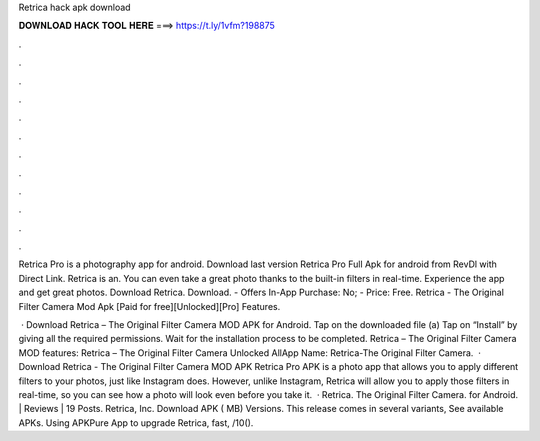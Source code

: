 Retrica hack apk download



𝐃𝐎𝐖𝐍𝐋𝐎𝐀𝐃 𝐇𝐀𝐂𝐊 𝐓𝐎𝐎𝐋 𝐇𝐄𝐑𝐄 ===> https://t.ly/1vfm?198875



.



.



.



.



.



.



.



.



.



.



.



.

Retrica Pro is a photography app for android. Download last version Retrica Pro Full Apk for android from RevDl with Direct Link. Retrica is an. You can even take a great photo thanks to the built-in filters in real-time. Experience the app and get great photos. Download Retrica. Download. - Offers In-App Purchase: No; - Price: Free. Retrica - The Original Filter Camera Mod Apk [Paid for free][Unlocked][Pro] Features.

 · Download Retrica – The Original Filter Camera MOD APK for Android. Tap on the downloaded file (a) Tap on “Install” by giving all the required permissions. Wait for the installation process to be completed. Retrica – The Original Filter Camera MOD features: Retrica – The Original Filter Camera Unlocked AllApp Name: Retrica-The Original Filter Camera.  · Download Retrica - The Original Filter Camera MOD APK Retrica Pro APK is a photo app that allows you to apply different filters to your photos, just like Instagram does. However, unlike Instagram, Retrica will allow you to apply those filters in real-time, so you can see how a photo will look even before you take it.  · Retrica. The Original Filter Camera. for Android. | Reviews | 19 Posts. Retrica, Inc. Download APK ( MB) Versions. This release comes in several variants, See available APKs. Using APKPure App to upgrade Retrica, fast, /10().
